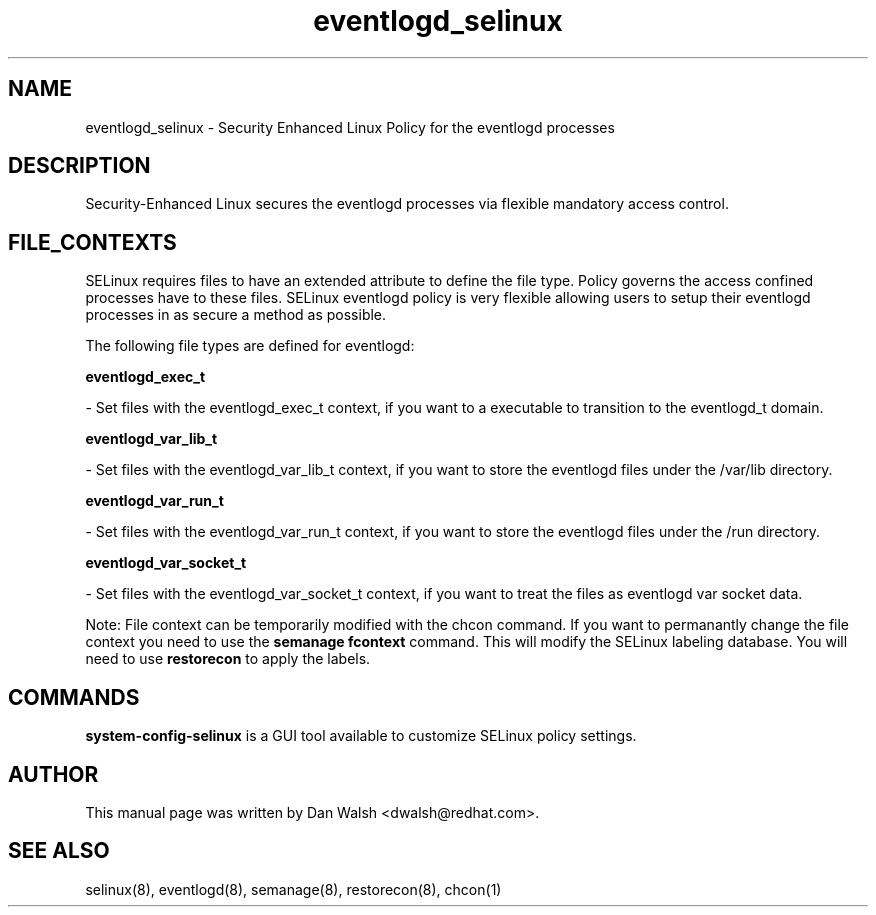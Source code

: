 .TH  "eventlogd_selinux"  "8"  "16 Feb 2012" "dwalsh@redhat.com" "eventlogd Selinux Policy documentation"
.SH "NAME"
eventlogd_selinux \- Security Enhanced Linux Policy for the eventlogd processes
.SH "DESCRIPTION"

Security-Enhanced Linux secures the eventlogd processes via flexible mandatory access
control.  
.SH FILE_CONTEXTS
SELinux requires files to have an extended attribute to define the file type. 
Policy governs the access confined processes have to these files. 
SELinux eventlogd policy is very flexible allowing users to setup their eventlogd processes in as secure a method as possible.
.PP 
The following file types are defined for eventlogd:


.EX
.B eventlogd_exec_t 
.EE

- Set files with the eventlogd_exec_t context, if you want to a executable to transition to the eventlogd_t domain.


.EX
.B eventlogd_var_lib_t 
.EE

- Set files with the eventlogd_var_lib_t context, if you want to store the eventlogd files under the /var/lib directory.


.EX
.B eventlogd_var_run_t 
.EE

- Set files with the eventlogd_var_run_t context, if you want to store the eventlogd files under the /run directory.


.EX
.B eventlogd_var_socket_t 
.EE

- Set files with the eventlogd_var_socket_t context, if you want to treat the files as eventlogd var socket data.

Note: File context can be temporarily modified with the chcon command.  If you want to permanantly change the file context you need to use the 
.B semanage fcontext 
command.  This will modify the SELinux labeling database.  You will need to use
.B restorecon
to apply the labels.

.SH "COMMANDS"

.PP
.B system-config-selinux 
is a GUI tool available to customize SELinux policy settings.

.SH AUTHOR	
This manual page was written by Dan Walsh <dwalsh@redhat.com>.

.SH "SEE ALSO"
selinux(8), eventlogd(8), semanage(8), restorecon(8), chcon(1)